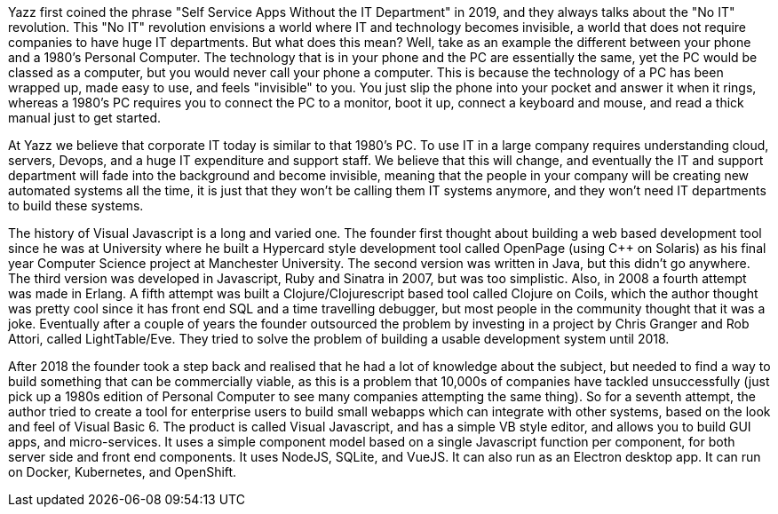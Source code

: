 Yazz first coined the phrase "Self Service Apps Without the IT Department" in 2019, and they always talks about the "No IT" revolution. This "No IT" revolution envisions a world where IT and technology becomes invisible, a world that does not require companies to have huge IT departments. But what does this mean? Well, take as an example the different between your phone and a 1980's Personal Computer. The technology that is in your phone and the PC are essentially the same, yet the PC would be classed as a computer, but you would never call your phone a computer. This is because the technology of a PC has been wrapped up, made easy to use, and feels "invisible" to you. You just slip the phone into your pocket and answer it when it rings, whereas a 1980's PC requires you to connect the PC to a monitor, boot it up, connect a keyboard and mouse, and read a thick manual just to get started.

At Yazz we believe that corporate IT today is similar to that 1980's PC. To use IT in a large company requires understanding cloud, servers, Devops, and a huge IT expenditure and support staff. We believe that this will change, and eventually the IT and support department will fade into the background and become invisible, meaning that the people in your company will be creating new automated systems all the time, it is just that they won't be calling them IT systems anymore, and they won't need IT departments to build these systems.

The history of Visual Javascript is a long and varied one. The founder first thought about building a web based development tool since he was at University where he built a Hypercard style development tool called OpenPage (using C++ on Solaris) as his final year Computer Science project at Manchester University. The second version was written in Java, but this didn't go anywhere. The third version was developed in Javascript, Ruby and Sinatra in 2007, but was too simplistic. Also, in 2008 a fourth attempt was made in Erlang. A fifth attempt was built a Clojure/Clojurescript based tool called Clojure on Coils, which the author thought was pretty cool since it has front end SQL and a time travelling debugger, but most people in the community thought that it was a joke. Eventually after a couple of years the founder outsourced the problem by investing in a project by Chris Granger and Rob Attori, called LightTable/Eve. They tried to solve the problem of building a usable development system until 2018.

After 2018 the founder took a step back and realised that he had a lot of knowledge about the subject, but needed to find a way to build something that can be commercially viable, as this is a problem that 10,000s of companies have tackled unsuccessfully (just pick up a 1980s edition of Personal Computer to see many companies attempting the same thing). So for a seventh attempt, the author tried to create a tool for enterprise users to build small webapps which can integrate with other systems, based on the look and feel of Visual Basic 6. The product is called Visual Javascript, and has a simple VB style editor, and allows you to build GUI apps, and micro-services. It uses a simple component model based on a single Javascript function per component, for both server side and front end components. It uses NodeJS, SQLite, and VueJS. It can also run as an Electron desktop app. It can run on Docker, Kubernetes, and OpenShift.
